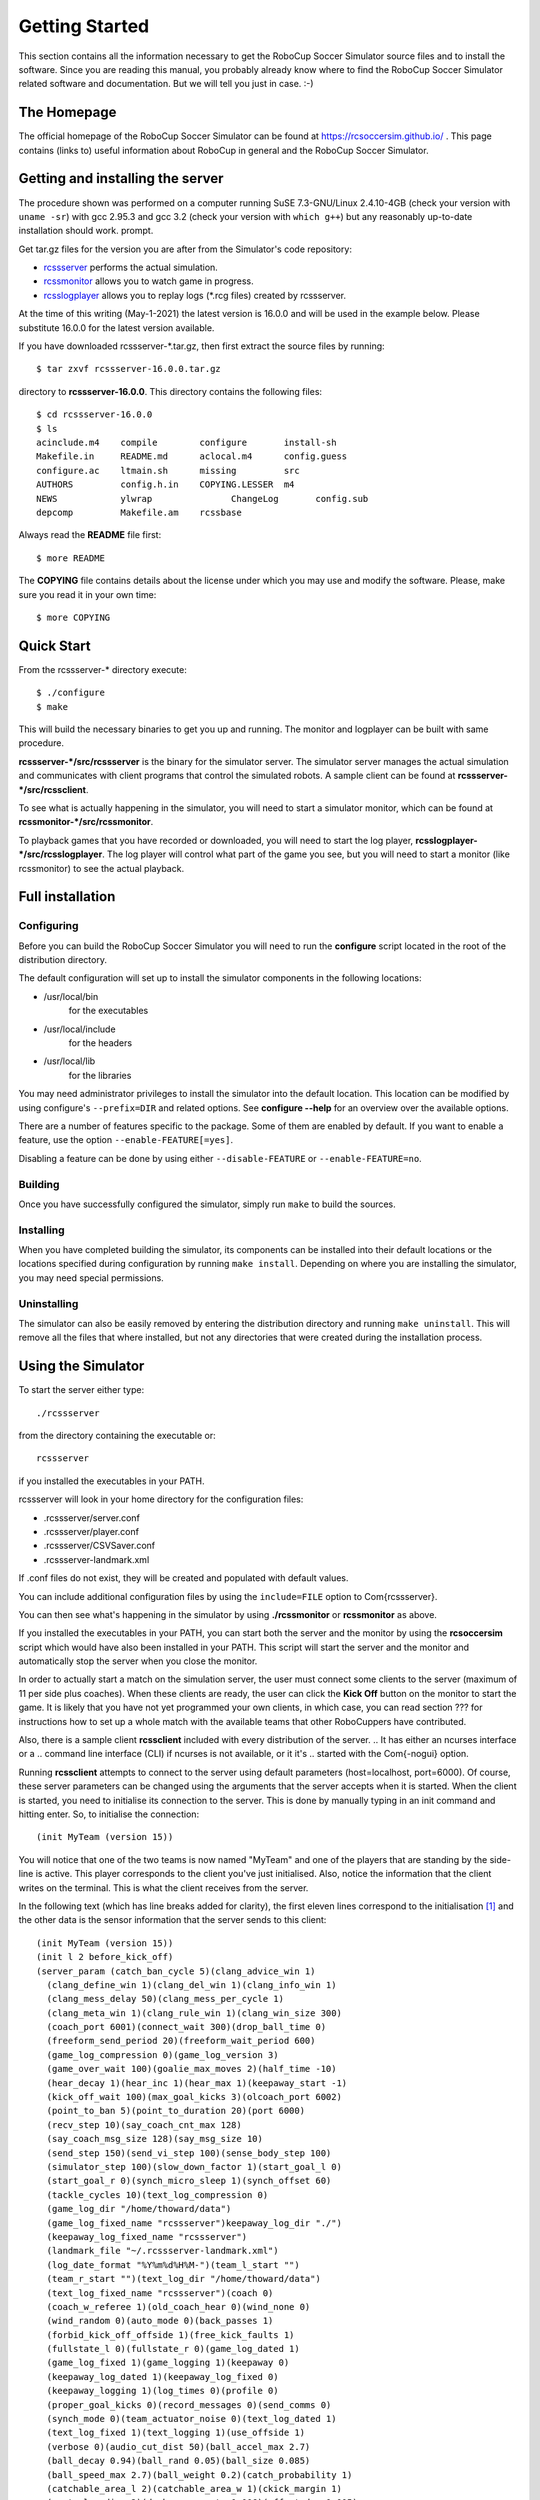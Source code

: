 .. -*- coding: utf-8; -*-

.. _cha-gettingstarted:

*************************************************
Getting Started
*************************************************

This section contains all the information necessary to get the RoboCup Soccer
Simulator source files and to install the software.  Since you are reading this
manual, you probably already know where to find the RoboCup Soccer Simulator
related software and documentation.  But we will tell you just in
case. :-)

=================================================
The Homepage
=================================================

The official homepage of the RoboCup Soccer Simulator can be found at
https://rcsoccersim.github.io/ .
This page contains (links to) useful information about RoboCup in general and
the RoboCup Soccer Simulator.


=================================================
Getting and installing the server
=================================================

The procedure shown was performed on a computer running SuSE
7.3-GNU/Linux 2.4.10-4GB (check your version with ``uname -sr``)
with gcc 2.95.3 and gcc 3.2 (check your version with ``which g++``)
but any reasonably up-to-date installation should work.
prompt.

Get tar.gz files for the version you are after from the Simulator's code
repository:

* `rcssserver <https://github.com/rcsoccersim/rcssserver/releases>`_ performs the actual simulation.
* `rcssmonitor <https://github.com/rcsoccersim/rcssmonitor/releases>`_ allows you to watch game in progress.
* `rcsslogplayer <https://github.com/rcsoccersim/rcsslogplayer/releases>`_ allows you to replay logs (\*.rcg files) created by rcssserver. 

At the time of this writing (May-1-2021) the latest version is 16.0.0
and will be used in the example below. Please substitute 16.0.0 for the
latest version available.


If you have downloaded rcssserver-\*.tar.gz, then first extract the
source files by running::

  $ tar zxvf rcssserver-16.0.0.tar.gz

directory to **rcssserver-16.0.0**. This directory contains the following
files::

  $ cd rcssserver-16.0.0
  $ ls
  acinclude.m4    compile        configure       install-sh
  Makefile.in     README.md      aclocal.m4      config.guess
  configure.ac    ltmain.sh      missing         src
  AUTHORS         config.h.in    COPYING.LESSER  m4          
  NEWS            ylwrap 	       ChangeLog       config.sub 
  depcomp         Makefile.am    rcssbase

Always read the **README** file first::

  $ more README

The **COPYING** file contains details about the license under which you
may use and modify the software. Please, make sure you read it in your
own time::

  $ more COPYING

=================================================
Quick Start
=================================================

From the rcssserver-\* directory execute::

  $ ./configure
  $ make

This will build the necessary binaries to get you up and running.
The monitor and logplayer can be built with same procedure.

**rcssserver-\*/src/rcssserver** is the binary for the simulator server.
The simulator server manages the actual simulation and communicates with
client programs that control the simulated robots.
A sample client can be found at **rcssserver-\*/src/rcssclient**.

To see what is actually happening in the simulator, you will need to
start a simulator monitor, which can be found at
**rcssmonitor-\*/src/rcssmonitor**.

To playback games that you have recorded or downloaded, you will need
to start the log player, **rcsslogplayer-\*/src/rcsslogplayer**.
The log player will control what part of the game you see, but you will need
to start a monitor (like rcssmonitor) to see the actual playback.

=================================================
Full installation
=================================================

-------------------------------------------------
Configuring
-------------------------------------------------

Before you can build the RoboCup Soccer Simulator you will need to run the
**configure** script located in the root of the distribution directory.

The default configuration will set up to install the simulator components in
the following locations:

* /usr/local/bin
    for the executables
* /usr/local/include
    for the headers
* /usr/local/lib
    for the libraries


You may need administrator privileges to install the simulator into
the default location.
This location can be modified by using configure's ``--prefix=DIR`` and
related options.
See **configure --help** for an overview over the available options.

There are a number of features specific to the package. Some of them
are enabled by default.
If you want to enable a feature, use the option ``--enable-FEATURE[=yes]``.

Disabling a feature can be done by using either ``--disable-FEATURE`` or
``--enable-FEATURE=no``.

-------------------------------------------------
Building
-------------------------------------------------

Once you have successfully configured the simulator, simply run
``make`` to build the sources.

-------------------------------------------------
Installing
-------------------------------------------------

When you have completed building the simulator, its components can be
installed into their default locations or the locations specified
during configuration by running ``make install``.
Depending on where you are installing the simulator, you may need special
permissions.

-------------------------------------------------
Uninstalling
-------------------------------------------------

The simulator can also be easily removed by entering the distribution
directory and running ``make uninstall``.
This will remove all the files that where installed, but not any directories
that were created during the installation process.


=================================================
Using the Simulator
=================================================

To start the server either type::

  ./rcssserver

from the directory containing the executable or::

  rcssserver

if you installed the executables in your PATH.

rcssserver will look in your home directory for the configuration files:

* .rcssserver/server.conf
* .rcssserver/player.conf
* .rcssserver/CSVSaver.conf
* .rcssserver-landmark.xml

If .conf files do not exist, they will be created and populated with
default values.

You can include additional configuration files by using the ``include=FILE``
option to \Com{rcssserver}.

You can then see what's happening in the simulator by using
**./rcssmonitor** or **rcssmonitor** as above.

If you installed the executables in your PATH, you can start both the
server and the monitor by using the **rcsoccersim** script which
would have also been installed in your PATH.
This script will start the server and the monitor and automatically stop
the server when you close the monitor.

In order to actually start a match on the simulation server, the user must
connect some clients to the server (maximum of 11 per side plus
coaches).
When these clients are ready, the user can click the **Kick Off** button on
the monitor to start the game.
It is likely that you have not yet programmed your own clients, in which case,
you can read section ??? for instructions how to set up
a whole match with the available teams that other RoboCuppers have
contributed.

Also, there is a sample client **rcssclient** included with every
distribution of the server.
.. It has either an ncurses interface or a
.. command line interface (CLI) if ncurses is not available, or it it's
.. started with the \Com{-nogui} option.

Running **rcssclient** attempts to connect to the server using
default parameters (host=localhost, port=6000). Of course, these
server parameters can be changed using the arguments that the server
accepts when it is started. When the client is started, you need to
initialise its connection to the server.  This is done by manually
typing in an init command and hitting enter.  So, to initialise the
connection::

  (init MyTeam (version 15))

You will notice that one of the two teams is now named "MyTeam" and
one of the players that are standing by the side-line is active.
This player corresponds to the client you've just initialised.
Also, notice the information that the client writes on the terminal.
This is what the client receives from the server.

In the following text (which has line breaks added for clarity), the
first eleven lines correspond to the initialisation [#f1]_ and the other data
is the sensor information that the server sends to this client::

  (init MyTeam (version 15))
  (init l 2 before_kick_off)
  (server_param (catch_ban_cycle 5)(clang_advice_win 1)
    (clang_define_win 1)(clang_del_win 1)(clang_info_win 1)
    (clang_mess_delay 50)(clang_mess_per_cycle 1)
    (clang_meta_win 1)(clang_rule_win 1)(clang_win_size 300)
    (coach_port 6001)(connect_wait 300)(drop_ball_time 0)
    (freeform_send_period 20)(freeform_wait_period 600)
    (game_log_compression 0)(game_log_version 3)
    (game_over_wait 100)(goalie_max_moves 2)(half_time -10)
    (hear_decay 1)(hear_inc 1)(hear_max 1)(keepaway_start -1)
    (kick_off_wait 100)(max_goal_kicks 3)(olcoach_port 6002)
    (point_to_ban 5)(point_to_duration 20)(port 6000)
    (recv_step 10)(say_coach_cnt_max 128)
    (say_coach_msg_size 128)(say_msg_size 10)
    (send_step 150)(send_vi_step 100)(sense_body_step 100)
    (simulator_step 100)(slow_down_factor 1)(start_goal_l 0)
    (start_goal_r 0)(synch_micro_sleep 1)(synch_offset 60)
    (tackle_cycles 10)(text_log_compression 0)
    (game_log_dir "/home/thoward/data")
    (game_log_fixed_name "rcssserver")keepaway_log_dir "./")
    (keepaway_log_fixed_name "rcssserver")
    (landmark_file "~/.rcssserver-landmark.xml")
    (log_date_format "%Y%m%d%H%M-")(team_l_start "")
    (team_r_start "")(text_log_dir "/home/thoward/data")
    (text_log_fixed_name "rcssserver")(coach 0)
    (coach_w_referee 1)(old_coach_hear 0)(wind_none 0)
    (wind_random 0)(auto_mode 0)(back_passes 1)
    (forbid_kick_off_offside 1)(free_kick_faults 1)
    (fullstate_l 0)(fullstate_r 0)(game_log_dated 1)
    (game_log_fixed 1)(game_logging 1)(keepaway 0)
    (keepaway_log_dated 1)(keepaway_log_fixed 0)
    (keepaway_logging 1)(log_times 0)(profile 0)
    (proper_goal_kicks 0)(record_messages 0)(send_comms 0)
    (synch_mode 0)(team_actuator_noise 0)(text_log_dated 1)
    (text_log_fixed 1)(text_logging 1)(use_offside 1)
    (verbose 0)(audio_cut_dist 50)(ball_accel_max 2.7)
    (ball_decay 0.94)(ball_rand 0.05)(ball_size 0.085)
    (ball_speed_max 2.7)(ball_weight 0.2)(catch_probability 1)
    (catchable_area_l 2)(catchable_area_w 1)(ckick_margin 1)
    (control_radius 2)(dash_power_rate 0.006)(effort_dec 0.005)
    (effort_dec_thr 0.3)(effort_inc 0.01)(effort_inc_thr 0.6)
    (effort_init 0)(effort_min 0.6)(goal_width 14.02)
    (inertia_moment 5)(keepaway_length 20)(keepaway_width 20)
    (kick_power_rate 0.027)(kick_rand 0)(kick_rand_factor_l 1)
    (kick_rand_factor_r 1)(kickable_margin 0.7)(maxmoment 180)
    (maxneckang 90)(maxneckmoment 180)(maxpower 100)
    (minmoment -180)(minneckang -90)(minneckmoment -180)
    (minpower -100)(offside_active_area_size 2.5)
    (offside_kick_margin 9.15)(player_accel_max 1)
    (player_decay 0.4)(player_rand 0.1)(player_size 0.3)
    (player_speed_max 1)(player_weight 60)(prand_factor_l 1)
    (prand_factor_r 1)(quantize_step 0.1)(quantize_step_l 0.01)
    (recover_dec 0.002)(recover_dec_thr 0.3)(recover_min 0.5)
    (slowness_on_top_for_left_team 1)
    (slowness_on_top_for_right_team 1)(stamina_inc_max 45)
    (stamina_max 4000)(stopped_ball_vel 0.01)
    (tackle_back_dist 0.5)(tackle_dist 2.5)(tackle_exponent 6)
    (tackle_power_rate 0.027)(tackle_width 1.25)
    (visible_angle 90)(visible_distance 3)(wind_ang 0)
    (wind_dir 0)(wind_force 0)(wind_rand 0))
  (player_param (player_types 7)(pt_max 3)(random_seed -1)
    (subs_max 3)(dash_power_rate_delta_max 0)
    (dash_power_rate_delta_min 0)
    (effort_max_delta_factor -0.002)
    (effort_min_delta_factor -0.002)
    (extra_stamina_delta_max 100)
    (extra_stamina_delta_min 0)
    (inertia_moment_delta_factor 25)
    (kick_rand_delta_factor 0.5)
    (kickable_margin_delta_max 0.2)
    (kickable_margin_delta_min 0)
    (new_dash_power_rate_delta_max 0.002)
    (new_dash_power_rate_delta_min 0)
    (new_stamina_inc_max_delta_factor -10000)
    (player_decay_delta_max 0.2)
    (player_decay_delta_min 0)
    (player_size_delta_factor -100)
    (player_speed_max_delta_max 0.2)
    (player_speed_max_delta_min 0)
    (stamina_inc_max_delta_factor 0))
  (player_type (id 0)(player_speed_max 1)(stamina_inc_max 45)
    (player_decay 0.4)(inertia_moment 5)(dash_power_rate 0.006)
    (player_size 0.3)(kickable_margin 0.7)(kick_rand 0)
    (extra_stamina 0)(effort_max 1)(effort_min 0.6))
  (player_type (id 1)(player_speed_max 1.1956)(stamina_inc_max 30.06)
    (player_decay 0.4554)(inertia_moment 6.385)(dash_power_rate 0.007494)
    (player_size 0.3)(kickable_margin 0.829)(kick_rand 0.0645)
    (extra_stamina 9.4)(effort_max 0.9812)(effort_min 0.5812))
  (player_type (id 2)(player_speed_max 1.135)(stamina_inc_max 33.4)
    (player_decay 0.4292)(inertia_moment 5.73)(dash_power_rate 0.00716)
    (player_size 0.3)(kickable_margin 0.8198)(kick_rand 0.0599)
    (extra_stamina 31.3)(effort_max 0.9374)(effort_min 0.5374))
  (player_type (id 3)(player_speed_max 1.1964)(stamina_inc_max 31.24)
    (player_decay 0.4664)(inertia_moment 6.66)(dash_power_rate 0.007376)
    (player_size 0.3)(kickable_margin 0.88)(kick_rand 0.09)
    (extra_stamina 47.1)(effort_max 0.9058)(effort_min 0.5058))
  (player_type (id 4)(player_speed_max 1.151)(stamina_inc_max 37.8)
    (player_decay 0.45)(inertia_moment 6.25)(dash_power_rate 0.00672)
    (player_size 0.3)(kickable_margin 0.8838)(kick_rand 0.0919)
    (extra_stamina 44.1)(effort_max 0.9118)(effort_min 0.5118))
  (player_type (id 5)(player_speed_max 1.1544)(stamina_inc_max 34.68)
    (player_decay 0.4352)(inertia_moment 5.88)(dash_power_rate 0.007032)
    (player_size 0.3)(kickable_margin 0.8052)(kick_rand 0.0526)
    (extra_stamina 47.1)(effort_max 0.9058)(effort_min 0.5058))
  (player_type (id 6)(player_speed_max 1.193)(stamina_inc_max 36.7)
    (player_decay 0.4738)(inertia_moment 6.845)(dash_power_rate 0.00683)
    (player_size 0.3)(kickable_margin 0.885)(kick_rand 0.0925)
    (extra_stamina 92)(effort_max 0.816)(effort_min 0.416))
  (sense_body 0 (view_mode high normal) (stamina 4000 1) (speed 0 0)
    (head_angle 0) (kick 0) (dash 0) (turn 0) (say 0) (turn_neck 0)
    (catch 0) (move 0) (change_view 0) (arm (movable 0) (expires 0)
    (target 0 0) (count 0)) (focus (target none) (count 0)) (tackle
    (expires 0) (count 0)))
  (see 0 ((f c t) 6.7 27 0 0) ((f r t) 58.6 3) ((f g r b) 73 37)
    ((g r) 69.4 32) ((f g r t) 66 27) ((f p r c) 55.7 41)
    ((f p r t) 45.2 22) ((f t 0) 6.3 -18 0 0)
    ((f t r 10) 16.1 -7 0 0) ((f t r 20) 26 -4 0 0)
    ((f t r 30) 36.2 -3) ((f t r 40) 46.1 -2)
    ((f t r 50) 56.3 -2) ((f r 0) 73.7 30) ((f r t 10) 68.7 23)
    ((f r t 20) 66 15) ((f r t 30) 64.1 6) ((f r b 10) 79 37)
    ((f r b 20) 85.6 42))
  (sense_body 0 (view_mode high normal) (stamina 4000 1) (speed 0 0)
    (head_angle 0) (kick 0) (dash 0) (turn 0) (say 0) (turn_neck 0)
    (catch 0) (move 0) (change_view 0) (arm (movable 0) (expires 0)
    (target 0 0) (count 0)) (focus (target none) (count 0)) (tackle
    (expires 0) (count 0)))
  (see 0 ((f c t) 6.7 27 0 0) ((f r t) 58.6 3) ((f g r b) 73 37)
    ((g r) 69.4 32) ((f g r t) 66 27) ((f p r c) 55.7 41)
    ((f p r t) 45.2 22) ((f t 0) 6.3 -18 0 0)
    ((f t r 10) 16.1 -7 0 0) ((f t r 20) 26 -4 0 0)
    ((f t r 30) 36.2 -3) ((f t r 40) 46.1 -2)
    ((f t r 50) 56.3 -2) ((f r 0) 73.7 30) ((f r t 10) 68.7 23)
    ((f r t 20) 66 15) ((f r t 30) 64.1 6) ((f r b 10) 79 37)
    ((f r b 20) 85.6 42))
  ...


You can still type commands (such as ``(move 0 0)`` or ``(turn 45)``)
that the player will then send to the server. You should be able to
see the result of these commands on the monitor window.

=================================================
How to stop the server
=================================================

The correct procedure for stopping the server is:

#. Stop all clients (players)
#. Stop all monitors by clicking on the quit button
#. ``ctrl-c`` at the terminal window where you started the server in order to terminate it

If you follow this procedure, you will not only stop all visible
running processes but also make sure that all those processes that may
be running in the background (such as the server) are also stopped.
The problem that arises when you don't properly shut down the server
is that you may not be able to start another process unless you start
it with different parameters.

Also, if you don't stop the simulator with a ctrl-c, then the logfiles
will no be closed properly (only important if you are using compressed
logging) and they will not be renamed correctly.

*NOTE:* It is sometimes useful and convenient to terminate
processes using their name. Using the **kill** operating system
command involves finding the process number of the process you want to
stop using the **ps** command. A simpler way to eradicate all
processes that have a specific name is by means of the **killall**
command, for example: ``killall rcssserver`` is
sufficient to kill all processes with the name **rcssserver**.

=================================================
Supported platforms
=================================================

The Soccer Server supports quite a few unix style platforms but we haven’t actually
compiled a list. The simulator (grouped by version numbers) is known to work on the
following platforms [#f2]_:

- 9.2.2
  
  - SuSE 7.3 with gcc 2.95.3 or 3.2 (Tom Howard)
  - Windows 2000 with Cygwin with gcc 2.95.3 (Tom Howard)
  - SuSE 8.1 with gcc 3.2 (Jan Murray)
  - Debian 3.0 (woody) with gcc 2.95.4 (Jan Murray)
  - SuSE 7.0 Linux with gcc 2.95.2 (Kernel 2.4.16) (Goetz Schwandtner)

- 9.1.5

  - SuSE 8.1 with gcc 3.2 (Jan Murray)
  - Debian 3.0 (woody) with gcc 2.95.4 (Jan Murray)
  - SuSE 7.3 with gcc 2.95.3 or 3.2 (Tom Howard)
  - Windows 2000 with Cygwin with gcc 2.95.3 (Tom Howard)

If you have a platform not listed above for a particular simulator version and
you have managed to get the simulator running on it, please let us know at
<sserver-admin@lists.sf.net>.

=================================================
Troubleshooting
=================================================

In this section we list known problems and try to give some solutions
or at least point you in the right direction.

If you run into any errors in configuring, building or running the
simulator, which are not reported here please submit a bug report via
the RoboCup Soccer Simulator website, https://rcsoccersim.github.io/,
especially if you can provide a patch or hint to the solution of the
problem.


----

.. [#f1] The response from the server means that the client plays for the left
         side, has the number one and the play mode is before_kick_off.
         The other lines correspond the the current server parameters and
         player types.

.. [#f2] The names listed are the names of the people who have verified the platform.
